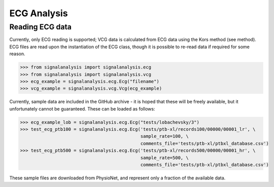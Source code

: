 ============
ECG Analysis
============

.. _ecg-reading:

Reading ECG data
----------------

Currently, only ECG reading is supported; VCG data is calculated from ECG data using the Kors method (see method).
ECG files are read upon the instantiation of the ECG class, though it is possible to re-read data if required for
some reason.

.. code-block:: python3

    >>> from signalanalysis import signalanalysis.ecg
    >>> from signalanalysis import signalanalysis.vcg
    >>> ecg_example = signalanalysis.ecg.Ecg("filename")
    >>> vcg_example = signalanalysis.vcg.Vcg(ecg_example)

Currently, sample data are included in the GitHub archive - it is hoped that these will be freely available, but it
unfortunately cannot be guaranteed. These can be loaded as follows:

.. code-block:: python3

    >>> ecg_example_lob = signalanalysis.ecg.Ecg("tests/lobachevsky/3")
    >>> test_ecg_ptb100 = signalanalysis.ecg.Ecg('tests/ptb-xl/records100/00000/00001_lr', \
                                                 sample_rate=100, \
                                                 comments_file='tests/ptb-xl/ptbxl_database.csv')
    >>> test_ecg_ptb500 = signalanalysis.ecg.Ecg('tests/ptb-xl/records500/00000/00001_hr', \
                                                 sample_rate=500, \
                                                 comments_file='tests/ptb-xl/ptbxl_database.csv')

These sample files are downloaded from PhysioNet, and represent only a fraction of the available data.